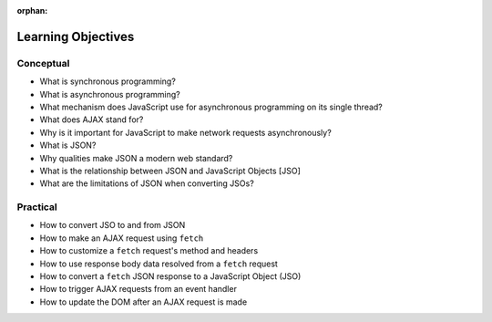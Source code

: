 :orphan:

.. _js-ajax_objectives:

===================
Learning Objectives
===================

Conceptual
----------

- What is synchronous programming?
- What is asynchronous programming?
- What mechanism does JavaScript use for asynchronous programming on its single thread?
- What does AJAX stand for?
- Why is it important for JavaScript to make network requests asynchronously?
- What is JSON?
- Why qualities make JSON a modern web standard?
- What is the relationship between JSON and JavaScript Objects [JSO]
- What are the limitations of JSON when converting JSOs?

Practical
---------

- How to convert JSO to and from JSON
- How to make an AJAX request using ``fetch``
- How to customize a ``fetch`` request's method and headers
- How to use response body data resolved from a ``fetch`` request
- How to convert a ``fetch`` JSON response to a JavaScript Object (JSO)
- How to trigger AJAX requests from an event handler
- How to update the DOM after an AJAX request is made
